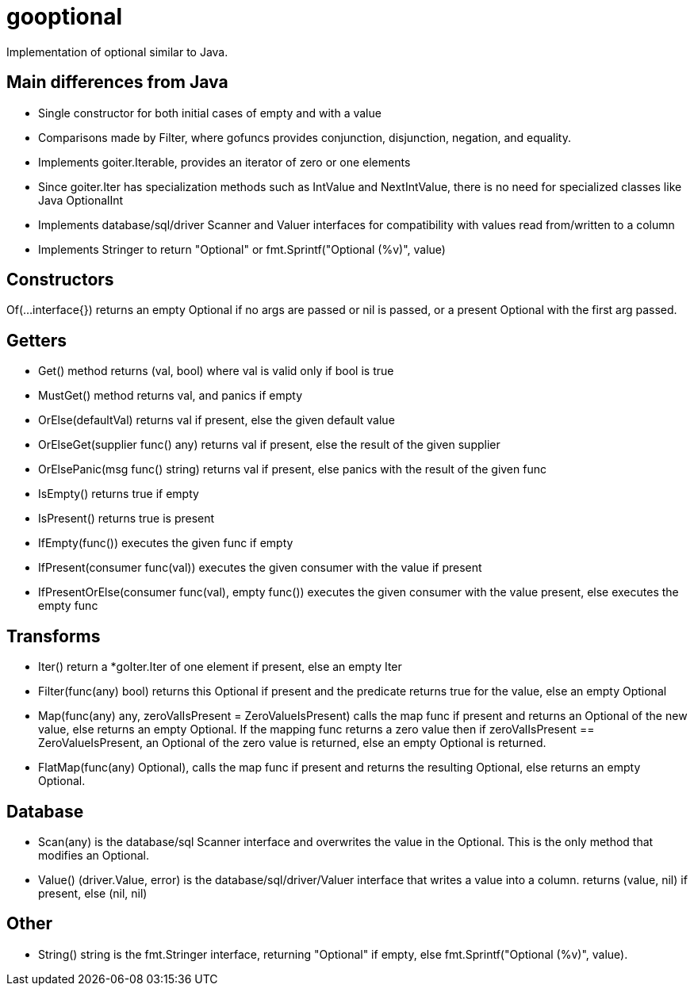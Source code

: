 :doctype: article

= gooptional

Implementation of optional similar to Java.

== Main differences from Java

- Single constructor for both initial cases of empty and with a value
- Comparisons made by Filter, where gofuncs provides conjunction, disjunction, negation, and equality.
- Implements goiter.Iterable, provides an iterator of zero or one elements
- Since goiter.Iter has specialization methods such as IntValue and NextIntValue, there is no need for specialized classes like Java OptionalInt
- Implements database/sql/driver Scanner and Valuer interfaces for compatibility with values read from/written to a column
- Implements Stringer to return "Optional" or fmt.Sprintf("Optional (%v)", value)

== Constructors

Of(...interface{}) returns an empty Optional if no args are passed or nil is passed, or a present Optional with the first arg passed.

== Getters

* Get() method returns (val, bool) where val is valid only if bool is true
* MustGet() method returns val, and panics if empty
* OrElse(defaultVal) returns val if present, else the given default value
* OrElseGet(supplier func() any) returns val if present, else the result of the given supplier
* OrElsePanic(msg func() string) returns val if present, else panics with the result of the given func
* IsEmpty() returns true if empty
* IsPresent() returns true is present
* IfEmpty(func()) executes the given func if empty
* IfPresent(consumer func(val)) executes the given consumer with the value if present
* IfPresentOrElse(consumer func(val), empty func()) executes the given consumer with the value present, else executes the empty func

== Transforms

* Iter() return a *goIter.Iter of one element if present, else an empty Iter
* Filter(func(any) bool) returns this Optional if present and the predicate returns true for the value, else an empty Optional
* Map(func(any) any, zeroValIsPresent = ZeroValueIsPresent) calls the map func if present and returns an Optional of the new value, else returns an empty Optional.
  If the mapping func returns a zero value then if zeroValIsPresent == ZeroValueIsPresent, an Optional of the zero value is returned, else an empty Optional is returned.
* FlatMap(func(any) Optional), calls the map func if present and returns the resulting Optional, else returns an empty Optional.

== Database

* Scan(any) is the database/sql Scanner interface and overwrites the value in the Optional.
  This is the only method that modifies an Optional.
* Value() (driver.Value, error) is the database/sql/driver/Valuer interface that writes a value into a column.
  returns (value, nil) if present, else (nil, nil)

== Other

* String() string is the fmt.Stringer interface, returning "Optional" if empty, else fmt.Sprintf("Optional (%v)", value).
